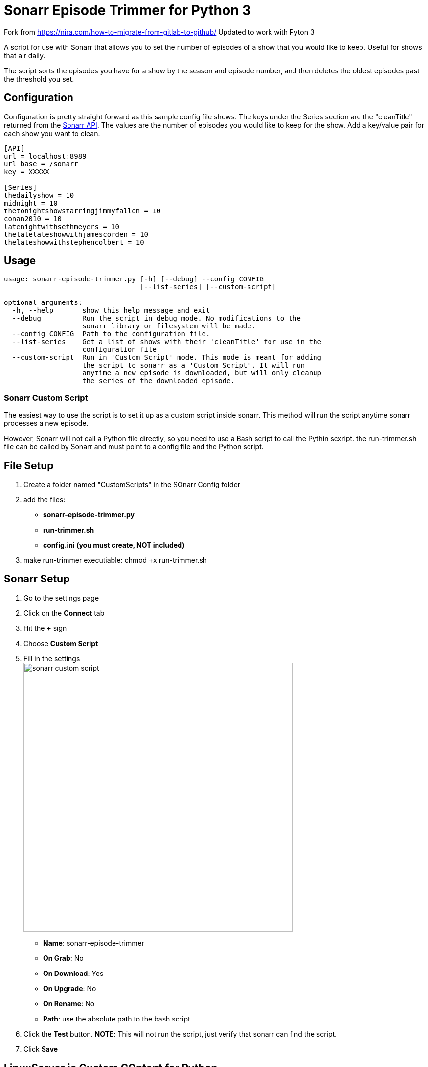 = Sonarr Episode Trimmer for Python 3

Fork from https://nira.com/how-to-migrate-from-gitlab-to-github/
Updated to work with Pyton 3


A script for use with Sonarr that allows you to set the number of episodes of a show that you would like to keep.
Useful for shows that air daily.

The script sorts the episodes you have for a show by the season and episode number, and then deletes the oldest episodes
past the threshold you set.


== Configuration

Configuration is pretty straight forward as this sample config file shows. The keys under the Series section are the
"cleanTitle" returned from the https://github.com/Sonarr/Sonarr/wiki/Series[Sonarr API]. The values are the number of
episodes you would like to keep for the show. Add a key/value pair for each show you want to clean.

-------------------------------------
[API]
url = localhost:8989
url_base = /sonarr
key = XXXXX

[Series]
thedailyshow = 10
midnight = 10
thetonightshowstarringjimmyfallon = 10
conan2010 = 10
latenightwithsethmeyers = 10
thelatelateshowwithjamescorden = 10
thelateshowwithstephencolbert = 10
-------------------------------------


== Usage
-------
usage: sonarr-episode-trimmer.py [-h] [--debug] --config CONFIG
                                 [--list-series] [--custom-script]

optional arguments:
  -h, --help       show this help message and exit
  --debug          Run the script in debug mode. No modifications to the
                   sonarr library or filesystem will be made.
  --config CONFIG  Path to the configuration file.
  --list-series    Get a list of shows with their 'cleanTitle' for use in the
                   configuration file
  --custom-script  Run in 'Custom Script' mode. This mode is meant for adding
                   the script to sonarr as a 'Custom Script'. It will run
                   anytime a new episode is downloaded, but will only cleanup
                   the series of the downloaded episode.
-------


=== Sonarr Custom Script
The easiest way to use the script is to set it up as a custom script inside sonarr. This method will run the script
anytime sonarr processes a new episode.

However, Sonarr will not call a Python file directly, so you need to use a Bash script to call the Pythin scxript. 
the run-trimmer.sh file can be called by Sonarr and must point to a config file and the Python script.

== File Setup
. Create a folder named "CustomScripts" in the SOnarr Config folder
. add the files:
** *sonarr-episode-trimmer.py*
** *run-trimmer.sh*
** *config.ini (you must create, NOT included)*
. make run-trimmer executiable: chmod +x run-trimmer.sh 


== Sonarr Setup 
. Go to the settings page
. Click on the *Connect* tab
. Hit the *+* sign
. Choose *Custom Script*
. Fill in the settings +
image:docs/images/bash-script.png[sonarr custom script,550]
** *Name*: sonarr-episode-trimmer
** *On Grab*: No
** *On Download*: Yes
** *On Upgrade*: No
** *On Rename*: No
** *Path*: use the absolute path to the bash script
. Click the *Test* button. *NOTE*: This will not run the script, just verify that sonarr can find the script.
. Click *Save*


== LinuxServer.io Custom COntent for Python
https://www.linuxserver.io/blog/2019-09-14-customizing-our-containers
. If using a LSIO docker container, you may need ot add Python
. Make a folder where Docker has read access namesd custom-cont-init.d 
. Add a volume reference to the Docer config for SOnar to map ot:
** -v /home/foo/appdata/my-custom-files:/custom-cont-init.d
** Add a bash script to install python3-minimal (python.sh is included)
